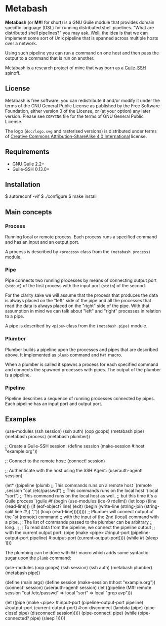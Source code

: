 [[./doc/logo.png]]

* Metabash
*Metabash* (or *M#!* for short) is a GNU Guile module that provides domain
specific language (DSL) for running distributed shell pipelines. "What are
distributed shell pipelines?" you may ask. Well, the idea is that we can
implement some sort of Unix pipeline that is spanned across multiple hosts over
a network.

Using such pipeline you can run a command on one host and then pass the output
to a command that is run on another.

Metabash is a research project of mine that was born as a [[https://github.com/artyom-poptsov/guile-ssh][Guile-SSH]] spinoff.

** License
   Metabash is free software: you can redistribute it and/or modify it under the
   terms of the GNU General Public License as published by the Free Software
   Foundation, either version 3 of the License, or (at your option) any later
   version. Please see =COPYING= file for the terms of GNU General Public
   License.

   The logo (=doc/logo.svg= and rasterised versions) is distributed
   under terms of [[https://creativecommons.org/licenses/by-sa/4.0/][Creative Commons Attribution-ShareAlike 4.0
   International]] license.

** Requirements
   - GNU Guile 2.2+
   - Guile-SSH 0.13.0+

** Installation
#+BEGIN_EXAMPLE shell
$ autoreconf -vif
$ ./configure
$ make install
#+END_EXAMPLE

** Main concepts

*** Process
    Running local or remote process. Each process runs a specified command and
    has an input and an output port.

    A process is described by =<process>= class from the =(metabash process)=
    module.

*** Pipe
    Pipe connects two running processes by means of connecting output port
    (=stdout=) of the first process with the input port (=stdin=) of the second.

    For the clarity sake we will assume that the process that produces the data
    is always placed on the "left" side of the pipe and all the processes that
    read the data is always placed on the "right" side of the pipe. With that
    assumption in mind we can talk about "left" and "right" processes in
    relation to a pipe.

    A pipe is described by =<pipe>= class from the =(metabash pipe)= module.

*** Plumber
    Plumber builds a pipeline upon the processes and pipes that are described
    above. It implemented as =plumb= command and =M#!= macro.

    When a plumber is called it spawns a process for each specified command and
    connects the spawned processes with pipes. The output of the plumber is a
    pipeline.

*** Pipeline
    Pipeline describes a sequence of running processes connected by pipes. Each
    pipeline has an input port and output port.

** Examples
#+BEGIN_EXAMPLE lisp
(use-modules (ssh session)
             (ssh auth)
             (oop goops)
             (metabash pipe)
             (metabash process)
             (metabash plumber))

;; Create a Guile-SSH session:
(define session (make-session #:host "example.org"))

;; Connect to the remote host:
(connect! session)

;; Authenticate with the host using the SSH Agent:
(userauth-agent! session)

(let* ((pipeline (plumb
                   ;; This commands runs on a remote host
                   `(remote ,session "cat /etc/passwd")
                   ;; This commands runs on the local host
                   `(local "sort")
                   ;; This command runs on the local host as well,
                   ;; but this time it's a Guile process
                   `(guile #f
                            (begin
                              (use-modules (ice-9 rdelim))
                              (let loop ((line (read-line)))
                                (if (eof-object? line)
                                  (exit)
                                  (begin
                                    (write-line (string-join (string-split line #\:) ","))
                                    (loop (read-line)))))))))
       ;; Plumber will connect output of the 1st (remote) command
       ;; with the input of the 2nd (local) command with a pipe.
       ;; The list of commands passed to the plumber can be arbitrary
       ;; long.
       ;;
       ;; To read data from the pipeline, we connect the pipeline output
       ;; with the current output port:
       (pipe     (make <pipe> 
                       #:input-port (pipeline-output-port pipeline)
                       #:output-port (current-output-port))))
  (while #t
    (sleep 1)))
#+END_EXAMPLE

The plumbing can be done with =M#!= macro which adds some syntactic sugar upon
the =plumb= command:

#+BEGIN_EXAMPLE lisp
(use-modules (oop goops)
             (ssh session)
             (ssh auth)
             (metabash plumber)
             (metabash pipe))

(define (main args)
  (define session (make-session #:host "example.org"))
  (connect! session)
  (userauth-agent! session)
  (let ((pipeline (M#! remote session "cat /etc/passwd"
                       => local "sort"
                       => local "grep avp")))

    (let ((pipe (make <pipe>
                  #:input-port    (pipeline-output-port pipeline)
                  #:output-port   (current-output-port)
                  #:on-disconnect (lambda (pipe)
                                    (pipe-close! pipe)
                                    (disconnect! session)))))
      (pipe-connect! pipe)
      (while (pipe-connected? pipe)
        (sleep 1)))))
#+END_EXAMPLE
